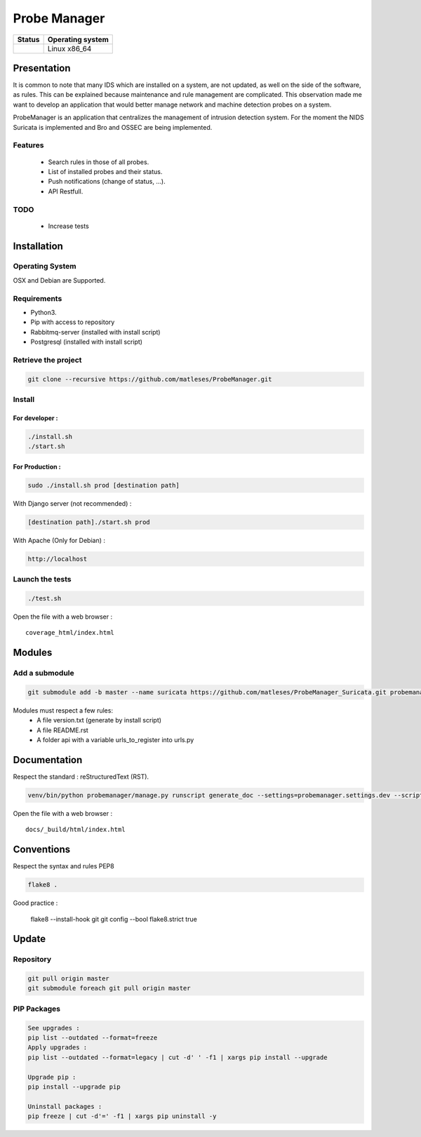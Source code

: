 =============
Probe Manager
=============

|Licence| |Version|

|Code_Health|

|Coverage_Status|

+------------------+--------------------+
| Status           | Operating system   |
+==================+====================+
| |Build_Status|   | Linux x86\_64      |
+------------------+--------------------+

.. |Licence| image:: https://img.shields.io/github/license/treussart/ProbeManager.svg
.. |Stars| image:: https://img.shields.io/github/stars/treussart/ProbeManager.svg
.. |Forks| image:: https://img.shields.io/github/forks/treussart/ProbeManager.svg
.. |Downloads| image:: https://img.shields.io/github/downloads/treussart/ProbeManager/total.svg
.. |Version| image:: https://img.shields.io/github/tag/treussart/ProbeManager.svg
.. |Commits| image:: https://img.shields.io/github/commits-since/treussart/ProbeManager/latest.svg
.. |Coverage_Status| image:: https://coveralls.io/repos/github/treussart/ProbeManager/badge.svg?branch=master
   :target: https://coveralls.io/github/matleses/ProbeManager?branch=master
.. |Build_Status| image:: https://travis-ci.org/treussart/ProbeManager.svg?branch=master
   :target: https://travis-ci.org/matleses/ProbeManager
.. |Code_Health| image:: https://landscape.io/github/treussart/ProbeManager/master/landscape.svg?style=flat
   :target: https://landscape.io/github/matleses/ProbeManager/master

Presentation
~~~~~~~~~~~~

It is common to note that many IDS which are installed on a system,
are not updated, as well on the side of the software, as rules.
This can be explained because maintenance and rule management are complicated.
This observation made me want to develop an application that would better manage network
and machine detection probes on a system.

ProbeManager is an application that centralizes the management of intrusion detection system.
For the moment the NIDS Suricata is implemented and Bro and OSSEC are being implemented.

Features
========

 * Search rules in those of all probes.
 * List of installed probes and their status.
 * Push notifications (change of status, ...).
 * API Restfull.


TODO
====

 * Increase tests

Installation
~~~~~~~~~~~~

Operating System
================

OSX and Debian are Supported.

Requirements
============

-  Python3.
-  Pip with access to repository
-  Rabbitmq-server (installed with install script)
-  Postgresql (installed with install script)

Retrieve the project
====================

.. code-block:: sh

    git clone --recursive https://github.com/matleses/ProbeManager.git

Install
=======


For developer :
---------------

.. code-block:: sh

    ./install.sh
    ./start.sh

For Production :
----------------

.. code-block:: sh

    sudo ./install.sh prod [destination path]

With Django server (not recommended) :

.. code-block:: sh

    [destination path]./start.sh prod

With Apache (Only for Debian) :

.. code-block:: sh

     http://localhost

Launch the tests
================

.. code-block:: sh

    ./test.sh


Open the file with a web browser :

::

    coverage_html/index.html


Modules
~~~~~~~


Add a submodule
===============

.. code-block:: sh

    git submodule add -b master --name suricata https://github.com/matleses/ProbeManager_Suricata.git probemanager/suricata

Modules must respect a few rules:
 * A file version.txt (generate by install script)
 * A file README.rst
 * A folder api with a variable urls_to_register into urls.py


Documentation
~~~~~~~~~~~~~


Respect the standard : reStructuredText (RST).

.. code-block:: sh

    venv/bin/python probemanager/manage.py runscript generate_doc --settings=probemanager.settings.dev --script-args -


Open the file with a web browser :

::

    docs/_build/html/index.html


Conventions
~~~~~~~~~~~

Respect the syntax and rules PEP8

.. code-block:: sh

    flake8 .

Good practice :

..

    flake8 --install-hook git
    git config --bool flake8.strict true


Update
~~~~~~


Repository
==========

.. code-block:: sh

    git pull origin master
    git submodule foreach git pull origin master


PIP Packages
============

.. code-block:: sh

    See upgrades :
    pip list --outdated --format=freeze
    Apply upgrades :
    pip list --outdated --format=legacy | cut -d' ' -f1 | xargs pip install --upgrade

    Upgrade pip :
    pip install --upgrade pip

    Uninstall packages :
    pip freeze | cut -d'=' -f1 | xargs pip uninstall -y
